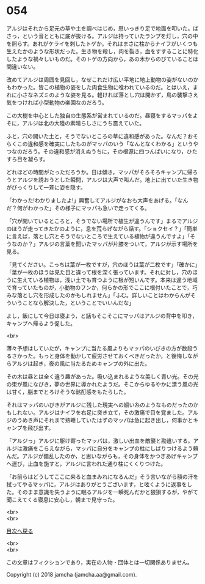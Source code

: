 #+OPTIONS: toc:nil
#+OPTIONS: \n:t

* 054

  アルジはそれから足元の草や土を調べはじめ，思いっきり足で地面を叩いた。ばさっ，という音とともに底が抜ける。アルジは持っていたランプを灯し，穴の中を照らす。あれがケライを刺したトゲか。それはまさに柱からナイフがいくつも生えたかのような形状だった。生き物を殺し，肉を裂き，血をすすることに特化したような禍々しいものだ。そのトゲの方向から，あの木からのびていることは間違いない。

  改めてアルジは周囲を見回し，なぜこれだけ広い平地に地上動物の姿がないのかもわかった。皆この植物の姿をした肉食生物に喰われているのだ。とはいえ，まれに小さなネズミのような姿を見る。軽ければ落とし穴は開かず，鳥の襲撃さえ気をつければ小型動物の楽園なのだろう。

  この大樹を中心とした独自の生態系が営まれているのだ。昼寝をするマッパをよそに，アルジは北の大陸の素晴らしさにうち震えていた。

  ふと，穴の開いた土と，そうでないところの草に違和感があった。なんだ？おそらくこの違和感を確実にしたものがマッパのいう「なんとなくわかる」というやつなのだろう。その違和感が消えぬうちに，その根源に四つんばいになり，ひたすら目を凝らす。

  どれほどの時間がたっただろうか。日は傾き，マッパがそろそろキャンプに帰ろうとアルジを誘おうとした瞬間，アルジは大声で叫んだ。地上に出ていた生き物がびっくりして一斉に姿を隠す。

  「わかった!わかりましたよ!」興奮してアルジがなおも大声をあげる。「なんだ？何がわかった」その様子にマッパも急いで走ってくる。

  「穴が開いているところと，そうでない場所で植生が違うんです」まるでアルジのほうが走ってきたかのように，息を荒らげながら話す。「ショクセイ？」「簡単に言えば，落とし穴とそうでないところで生えている植物が違うんですよ」「そうなのか？」アルジの言葉を聞いたマッパが片膝をついて，アルジが示す場所を見る。

  「見てください。こっちは葉が一枚ですが，穴のほうは葉が二枚です」「確かに」「葉が一枚のほうは見た目と違って根を深く張っています。それに対し，穴のほうに生えている植物は，浅い土でも育つように根が短いんです。本来は違う地域で育っていたものが，小動物のフンか，何らかの形でここに根付いたことで，巧みな落とし穴を形成したのかもしれません」「ふむ。詳しいことはわからんがそういうことなら解決した，ということでいいんだな」

  よし，飯にして今日は寝よう，と話もそこそこにマッパはアルジの背中を叩き，キャンプへ帰るよう促した。

  <br>

  薄々予想はしていたが，キャンプに当たる風よりもマッパのいびきの方が数段うるさかった。もっと身体を動かして疲労させておくべきだったか，と後悔しながらアルジは起き，夜の風に当たるためキャンプの外に出た。

  その木は昼とは全く違う趣があった。吸い込まれるような美しく青い光。その光の束が風になびき，夢の世界に導かれたようだ。そこからゆるやかに漂う風の光は甘く，脳までとろけそうな酩酊感をもたらした。

  それはマッパのいびきがアルジに残した現実への細い糸のようなものだったのかもしれない。アルジはナイフを右足に突き立て，その激痛で目を覚ました。アルジのうめき声にそれまで熟睡していたはずのマッパは急に起き出し，何事かとキャンプを飛び出す。

  「アルジっ」アルジに駆け寄ったマッパは，激しい出血を敵襲と勘違いする。アルジは激痛をこらえながら，マッパに自分をキャンプの柱にしばりつけるよう頼んだ。アルジが錯乱したのか，と思いながらも，その身体をかつぎあげキャンプへ運び，止血を施すと，アルジに言われた通り柱にくくりつけた。

  「お前らはどうしてここに来ると血まみれになるんだ」そう言いながら額の汗を拭ってやるマッパに，アルジはありがとうございます，と呟くように返事をした。そのまま意識を失うように眠るアルジを一瞬死んだかと狼狽するが，やがて聞こえてくる寝息に安心し，朝まで見守った。

  <br>
  <br>
  
  [[https://github.com/jamcha-aa/OblivionReports/blob/master/README.md][目次へ戻る]]
  
  <br>
  <br>

  この文章はフィクションであり，実在の人物・団体とは一切関係ありません。

  Copyright (c) 2018 jamcha (jamcha.aa@gmail.com).

  [[http://creativecommons.org/licenses/by-nc-sa/4.0/deed][file:http://i.creativecommons.org/l/by-nc-sa/4.0/88x31.png]]

